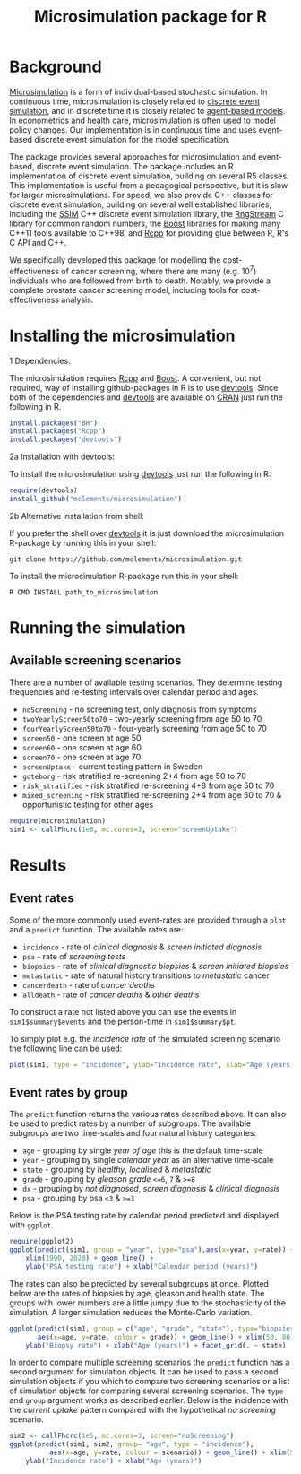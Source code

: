 #+TITLE: Microsimulation package for R

#+OPTIONS: toc:nil
#+OPTIONS: num:nil
#+OPTIONS: html-postamble:nil

# Babel settings
#+PROPERTY: session *R-org*
# +PROPERTY: cache yes
# +PROPERTY: results output graphics
# +PROPERTY: exports both
# +PROPERTY: tangle yes
# +PROPERTY: exports both

* Background
[[https://en.wikipedia.org/wiki/Microsimulation][Microsimulation]] is a form of individual-based stochastic
simulation. In continuous time, microsimulation is closely related to
[[https://en.wikipedia.org/wiki/Discrete_event_simulation][discrete event simulation]], and in discrete time it is closely related
to [[https://en.wikipedia.org/wiki/Agent-based_model][agent-based models]]. In econometrics and health care,
microsimulation is often used to model policy changes. Our
implementation is in continuous time and uses event-based discrete
event simulation for the model specification.

The package provides several approaches for microsimulation and
event-based, discrete event simulation. The package includes an R
implementation of discrete event simulation, building on several R5
classes. This implementation is useful from a pedagogical perspective,
but it is slow for larger microsimulations. For speed, we also provide
C++ classes for discrete event simulation, building on several well
established libraries, including the [[http://www.inf.usi.ch/carzaniga/ssim/index.html][SSIM]] C++ discrete event
simulation library, the [[http://www.iro.umontreal.ca/~lecuyer/myftp/streams00/][RngStream]] C library for common random numbers,
the [[http://www.boost.org/][Boost]] libraries for making many C++11 tools available to C++98,
and [[http://www.rcpp.org/][Rcpp]] for providing glue between R, R's C API and C++.

We specifically developed this package for modelling the
cost-effectiveness of cancer screening, where there are many
(e.g. 10^7) individuals who are followed from birth to death. Notably,
we provide a complete prostate cancer screening model, including tools
for cost-effectiveness analysis.
* Installing the microsimulation
+ 1 Dependencies: ::
The microsimulation requires [[http://www.rcpp.org/][Rcpp]] and [[http://www.boost.org/][Boost]]. A convenient, but not
required, way of installing github-packages in R is to use
[[https://cran.r-project.org/web/packages/devtools/README.html][devtools]]. Since both of the dependencies and [[https://cran.r-project.org/web/packages/devtools/README.html][devtools]] are available on
[[https://cran.r-project.org/][CRAN]] just run the following in R.
#+BEGIN_SRC R :eval no :exports code
  install.packages("BH")
  install.packages("Rcpp")
  install.packages("devtools")
#+END_SRC

+ 2a Installation with devtools: ::
To install the microsimulation using [[https://cran.r-project.org/web/packages/devtools/README.html][devtools]] just run the following in R:
#+BEGIN_SRC R :eval no :exports code
  require(devtools)
  install_github("mclements/microsimulation")
#+END_SRC
+ 2b Alternative installation from shell: ::
# Some thing OS-specific
If you prefer the shell over [[https://cran.r-project.org/web/packages/devtools/README.html][devtools]] it is just download the
microsimulation R-package by running this in your shell:
#+BEGIN_SRC shell :eval no :exports code
  git clone https://github.com/mclements/microsimulation.git
#+END_SRC

To install the microsimulation R-package run this in your shell:
#+BEGIN_SRC shell :eval no :exports code
  R CMD INSTALL path_to_microsimulation
#+END_SRC

* Running the simulation

#+HEADERS: :var reRunSimulation = 0
#+BEGIN_SRC R :exports none
  require(microsimulation)
  myFile <- file.path("inst","sim1.RData")

  if (reRunSimulation || !file.exists(myFile)){
      sim1 <- callFhcrc(1e6,mc.cores=3,screen="screenUptake")
      save(sim1, file=myFile)
  } else {
    load(file=myFile)
  }
#+END_SRC
** Available screening scenarios
There are a number of available testing scenarios. They determine
testing frequencies and re-testing intervals over calendar period and
ages.
+ =noScreening= - no screening test, only diagnosis from symptoms
+ =twoYearlyScreen50to70= - two-yearly screening from age 50 to 70
+ =fourYearlyScreen50to70= - four-yearly screening from age 50 to 70
+ =screen50= - one screen at age 50
+ =screen60= - one screen at age 60
+ =screen70= - one screen at age 70
+ =screenUptake= - current testing pattern in Sweden
+ =goteborg= - risk stratified re-screening 2+4 from age 50 to 70
+ =risk_stratified= - risk stratified re-screening 4+8 from age 50 to 70
+ =mixed_screening= - risk stratified re-screening 2+4 from age 50 to
  70 & opportunistic testing for other ages
# + =randomScreen50to70=
# + =stockholm3_goteborg=
# + =stockholm3_risk_stratified=
# + =regular_screen=
# + =single_screen=

# | Screening scenario name | Pattern of screening                             | Age at testing |
# |-------------------------+--------------------------------------------------+----------------|
# | No screening            | Only clinical diagnosis                          |                |
# | 2-yearly                | 2-yearly testing                                 |          50-70 |
# | 4-yearly                | 4-yearly testing                                 |          50-70 |
# | 50 only                 | Single test at age 50 years                      |             50 |
# | 60 only                 | Single test at age 60 years                      |             60 |
# | 70 only                 | Single test at age 70 years                      |             70 |
# | Opportunistic 1930      | Opportunistic testing for the 1930 birth cohort  |       All ages |
# | Current                 | Opportunistic testing for the 1960 birth cohort  |       All ages |
# | Risk stratified (2+4)   | Risk stratified re-screening 2+4                 |          50-70 |
# | Risk stratified (4+8)   | Risk stratified re-screening 4+8                 |          50-70 |
# | Mixed screening         | Risk stratified re-screening 2+4 & opportunistic |  50-70 & other |


#+BEGIN_SRC R :eval no :exports code
  require(microsimulation)
  sim1 <- callFhcrc(1e6, mc.cores=3, screen="screenUptake")
#+END_SRC

#+RESULTS:
:      user  system elapsed
:   179.828   0.188  65.240

* Results
# ** Simulation output
# The simulation
** Event rates
Some of the more commonly used event-rates are provided through a =plot=
and a =predict= function. The available rates are:
+ =incidence= - rate of /clinical diagnosis/ & /screen initiated diagnosis/
+ =psa= - rate of /screening tests/
+ =biopsies= - rate of /clinical diagnostic biopsies/ & /screen initiated biopsies/
+ =metastatic= - rate of natural history transitions to /metastatic/ cancer
+ =cancerdeath= - rate of /cancer deaths/
+ =alldeath= - rate of /cancer deaths/ & /other deaths/
To construct a rate not listed above you can use the events in
~sim1$summary$events~ and the person-time in ~sim1$summary$pt~.

To simply plot e.g. the /incidence rate/ of the simulated screening scenario
the following line can be used:
#+BEGIN_SRC R :file inst/inc.png :results output graphics :exports both
  plot(sim1, type = "incidence", ylab="Incidence rate", xlab="Age (years)")
#+END_SRC

#+RESULTS:
[[file:inst/inc.png]]


# #+BEGIN_SRC R :file inst/mort.png :results output graphics :exports both
#   plot(sim1, type="cancerdeath", ylab="Cancer specific mortality rate",
#        xlab="Age (years)")
# #+END_SRC

# #+RESULTS:
# [[file:inst/mort.png]]
** Event rates by group
The =predict= function returns the various rates described above. It
can also be used to predict rates by a number of subgroups. The
available subgroups are two time-scales and four natural history
categories:
+ =age= - grouping by single /year of age/ this is the default time-scale
+ =year= - grouping by single /calendar year/ as an alternative time-scale
+ =state= - grouping by /healthy/, /localised/ & /metastatic/
+ =grade= - grouping by /gleason grade/ ~<=6~, ~7~ & ~>=8~
+ =dx= - grouping by /not diagnosed/, /screen diagnosis/ & /clinical diagnosis/
+ =psa= - grouping by psa ~<3~ & ~>=3~

Below is the PSA testing rate by calendar period predicted and
displayed with =ggplot=.
#+BEGIN_SRC R :file inst/psa.png :results output graphics :exports both
  require(ggplot2)
  ggplot(predict(sim1, group = "year", type="psa"),aes(x=year, y=rate)) +
      xlim(1990, 2020) + geom_line() +
      ylab("PSA testing rate") + xlab("Calendar period (years)")
#+END_SRC

#+RESULTS:
[[file:inst/psa.png]]


The rates can also be predicted by several subgroups at once. Plotted
below are the rates of biopsies by age, gleason and health state. The
groups with lower numbers are a little jumpy due to the stochasticity
of the simulation. A larger simulation reduces the Monte-Carlo
variation.
#+BEGIN_SRC R :file inst/biop.png :results output graphics :exports both
  ggplot(predict(sim1, group = c("age", "grade", "state"), type="biopsies"),
         aes(x=age, y=rate, colour = grade)) + geom_line() + xlim(50, 80) +
      ylab("Biopsy rate") + xlab("Age (years)") + facet_grid(. ~ state)
#+END_SRC

#+RESULTS:
[[file:inst/biop.png]]


# This looks strange investigate
# #+BEGIN_SRC R :file inst/gginc.png :results output graphics :exports both
#   ggplot(predict(sim1, group = c("age", "grade", "psa"), type="incidence"),
#          aes(x=age, y=rate, colour = grade)) + xlim(50, 80) +
#          geom_line() + ylab("Incidence rate") + xlab("Age (years)") + facet_grid(. ~ psa)
# #+END_SRC

# #+RESULTS:

In order to compare multiple screening scenarios the =predict=
function has a second argument for simulation objects. It can be used
to pass a second simulation objects if you which to compare two
screening scenarios or a list of simulation objects for comparing
several screening scenarios. The =type= and =group= argument works as
described earlier. Below is the incidence with the /current uptake/
pattern compared with the hypothetical /no screening/ scenario.
#+BEGIN_SRC R :file inst/scen.png :results output graphics :exports both
  sim2 <- callFhcrc(1e5, mc.cores=3, screen="noScreening")
  ggplot(predict(sim1, sim2, group= "age", type = "incidence"),
            aes(x=age, y=rate, colour = scenario)) + geom_line() + xlim(50, 85) +
      ylab("Incidence rate") + xlab("Age (years)")
#+END_SRC

#+RESULTS:
[[file:inst/scen.png]]


# Local Variables:
# org-confirm-babel-evaluate: nil
# End:
